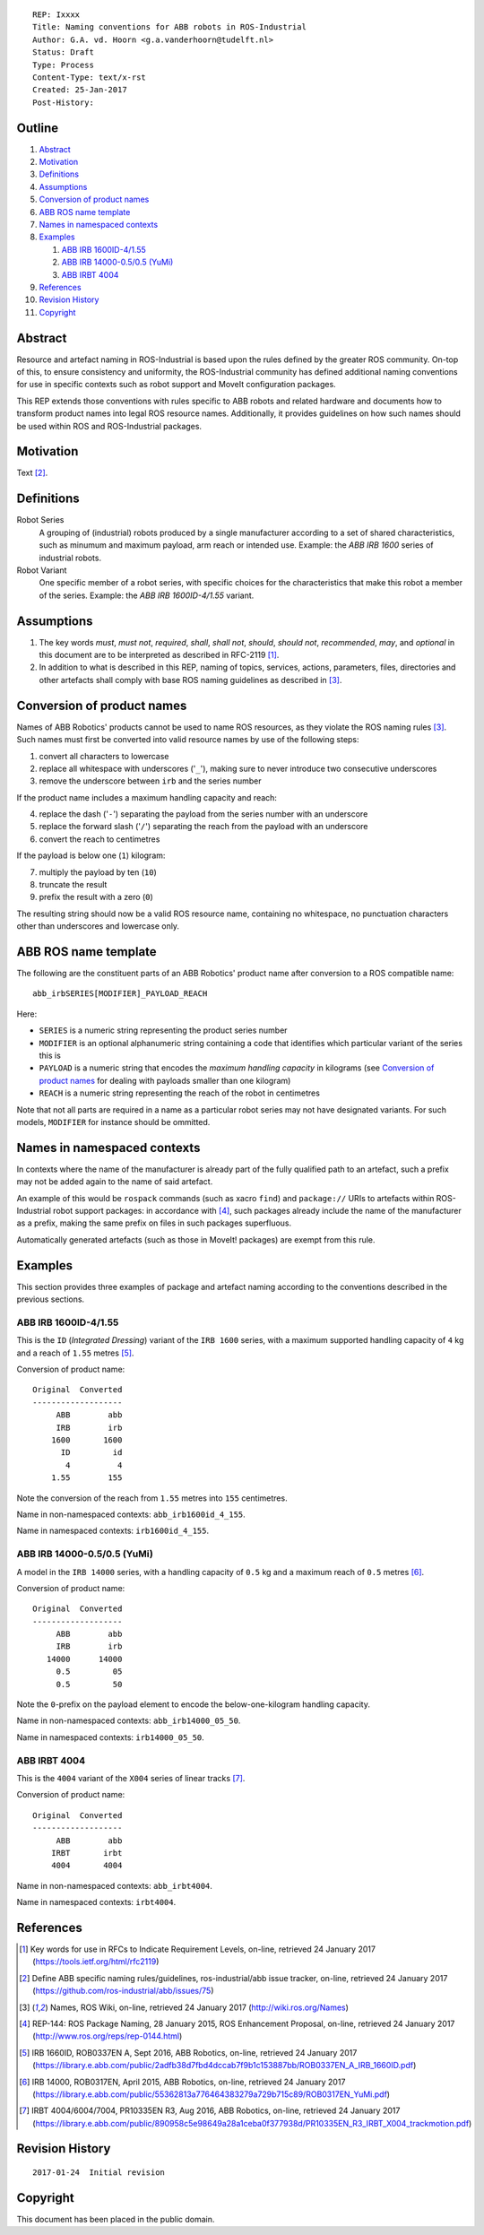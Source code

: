 ::

  REP: Ixxxx
  Title: Naming conventions for ABB robots in ROS-Industrial
  Author: G.A. vd. Hoorn <g.a.vanderhoorn@tudelft.nl>
  Status: Draft
  Type: Process
  Content-Type: text/x-rst
  Created: 25-Jan-2017
  Post-History: 


Outline
=======

#. Abstract_
#. Motivation_
#. Definitions_
#. Assumptions_
#. `Conversion of product names`_
#. `ABB ROS name template`_
#. `Names in namespaced contexts`_
#. Examples_

   #. `ABB IRB 1600ID-4/1.55`_
   #. `ABB IRB 14000-0.5/0.5 (YuMi)`_
   #. `ABB IRBT 4004`_

#. References_
#. `Revision History`_
#. Copyright_


Abstract
========

Resource and artefact naming in ROS-Industrial is based upon the rules defined by the greater ROS community. On-top of this, to ensure consistency and uniformity, the ROS-Industrial community has defined additional naming conventions for use in specific contexts such as robot support and MoveIt configuration packages.

This REP extends those conventions with rules specific to ABB robots and related hardware and documents how to transform product names into legal ROS resource names. Additionally, it provides guidelines on how such names should be used within ROS and ROS-Industrial packages.


Motivation
==========

Text [#naming_issue]_.


Definitions
===========

Robot Series
    A grouping of (industrial) robots produced by a single manufacturer according to a set of shared characteristics, such as minumum and maximum payload, arm reach or intended use.
    Example: the *ABB IRB 1600* series of industrial robots.
Robot Variant
    One specific member of a robot series, with specific choices for the characteristics that make this robot a member of the series.
    Example: the *ABB IRB 1600ID-4/1.55* variant.


Assumptions
===========

#. The key words *must*, *must not*, *required*, *shall*, *shall not*, *should*, *should not*, *recommended*,  *may*, and *optional* in this document are to be interpreted as described in RFC-2119 [#RFC2119]_.
#. In addition to what is described in this REP, naming of topics, services, actions, parameters, files, directories and other artefacts shall comply with base ROS naming guidelines as described in [#ros_names]_.


Conversion of product names
===========================

Names of ABB Robotics' products cannot be used to name ROS resources, as they violate the ROS naming rules [#ros_names]_. Such names must first be converted into valid resource names by use of the following steps:

#. convert all characters to lowercase
#. replace all whitespace with underscores ('``_``'), making sure to never introduce two consecutive underscores
#. remove the underscore between ``irb`` and the series number

If the product name includes a maximum handling capacity and reach:

4. replace the dash ('``-``') separating the payload from the series number with an underscore
#. replace the forward slash ('``/``') separating the reach from the payload with an underscore
#. convert the reach to centimetres

If the payload is below one (``1``) kilogram:

7. multiply the payload by ten (``10``)
#. truncate the result
#. prefix the result with a zero (``0``)

The resulting string should now be a valid ROS resource name, containing no whitespace, no punctuation characters other than underscores and lowercase only.


ABB ROS name template
=====================

The following are the constituent parts of an ABB Robotics' product name after conversion to a ROS compatible name::

  abb_irbSERIES[MODIFIER]_PAYLOAD_REACH

Here:

- ``SERIES`` is a numeric string representing the product series number
- ``MODIFIER`` is an optional alphanumeric string containing a code that identifies which particular variant of the series this is
- ``PAYLOAD`` is a numeric string that encodes the *maximum handling capacity* in kilograms (see `Conversion of product names`_ for dealing with payloads smaller than one kilogram)
- ``REACH`` is a numeric string representing the reach of the robot in centimetres

Note that not all parts are required in a name as a particular robot series may not have designated variants.
For such models, ``MODIFIER`` for instance should be ommitted.


Names in namespaced contexts
============================

In contexts where the name of the manufacturer is already part of the fully qualified path to an artefact, such a prefix may not be added again to the name of said artefact.

An example of this would be ``rospack`` commands (such as xacro ``find``) and ``package://`` URIs to artefacts within ROS-Industrial robot support packages: in accordance with [#rep144]_, such packages already include the name of the manufacturer as a prefix, making the same prefix on files in such packages superfluous.

Automatically generated artefacts (such as those in MoveIt! packages) are exempt from this rule.


Examples
========

This section provides three examples of package and artefact naming according to the conventions described in the previous sections.

ABB IRB 1600ID-4/1.55
---------------------

This is the ``ID`` (*Integrated Dressing*) variant of the ``IRB 1600`` series, with a maximum supported handling capacity of ``4`` kg and a reach of ``1.55`` metres [#irb1600iddocs]_.

Conversion of product name::

  Original  Converted
  -------------------
       ABB        abb
       IRB        irb
      1600       1600
        ID         id
         4          4
      1.55        155

Note the conversion of the reach from ``1.55`` metres into ``155`` centimetres.

Name in non-namespaced contexts: ``abb_irb1600id_4_155``.

Name in namespaced contexts: ``irb1600id_4_155``.


ABB IRB 14000-0.5/0.5 (YuMi)
----------------------------

A model in the ``IRB 14000`` series, with a handling capacity of ``0.5`` kg and a maximum reach of ``0.5`` metres [#irb14000docs]_.

Conversion of product name::

  Original  Converted
  -------------------
       ABB        abb
       IRB        irb
     14000      14000
       0.5         05
       0.5         50

Note the ``0``-prefix on the payload element to encode the below-one-kilogram handling capacity.

Name in non-namespaced contexts: ``abb_irb14000_05_50``.

Name in namespaced contexts: ``irb14000_05_50``.


ABB IRBT 4004
-------------

This is the ``4004`` variant of the ``X004`` series of linear tracks [#irbt4004docs]_.

Conversion of product name::

  Original  Converted
  -------------------
       ABB        abb
      IRBT       irbt
      4004       4004

Name in non-namespaced contexts: ``abb_irbt4004``.

Name in namespaced contexts: ``irbt4004``.


References
==========

.. [#RFC2119] Key words for use in RFCs to Indicate Requirement Levels, on-line, retrieved 24 January 2017
   (https://tools.ietf.org/html/rfc2119)
.. [#naming_issue] Define ABB specific naming rules/guidelines, ros-industrial/abb issue tracker, on-line, retrieved 24 January 2017
   (https://github.com/ros-industrial/abb/issues/75)
.. [#ros_names] Names, ROS Wiki, on-line, retrieved 24 January 2017
   (http://wiki.ros.org/Names)
.. [#rep144] REP-144: ROS Package Naming, 28 January 2015, ROS Enhancement Proposal, on-line, retrieved 24 January 2017
   (http://www.ros.org/reps/rep-0144.html)
.. [#irb1600iddocs] IRB 1660ID, ROB0337EN A, Sept 2016, ABB Robotics, on-line, retrieved 24 January 2017
   (https://library.e.abb.com/public/2adfb38d7fbd4dccab7f9b1c153887bb/ROB0337EN_A_IRB_1660ID.pdf)
.. [#irb14000docs] IRB 14000, ROB0317EN, April 2015, ABB Robotics, on-line, retrieved 24 January 2017
   (https://library.e.abb.com/public/55362813a776464383279a729b715c89/ROB0317EN_YuMi.pdf)
.. [#irbt4004docs] IRBT 4004/6004/7004, PR10335EN R3, Aug 2016, ABB Robotics, on-line, retrieved 24 January 2017
   (https://library.e.abb.com/public/890958c5e98649a28a1ceba0f377938d/PR10335EN_R3_IRBT_X004_trackmotion.pdf)


Revision History
================

::

  2017-01-24  Initial revision


Copyright
=========

This document has been placed in the public domain.
